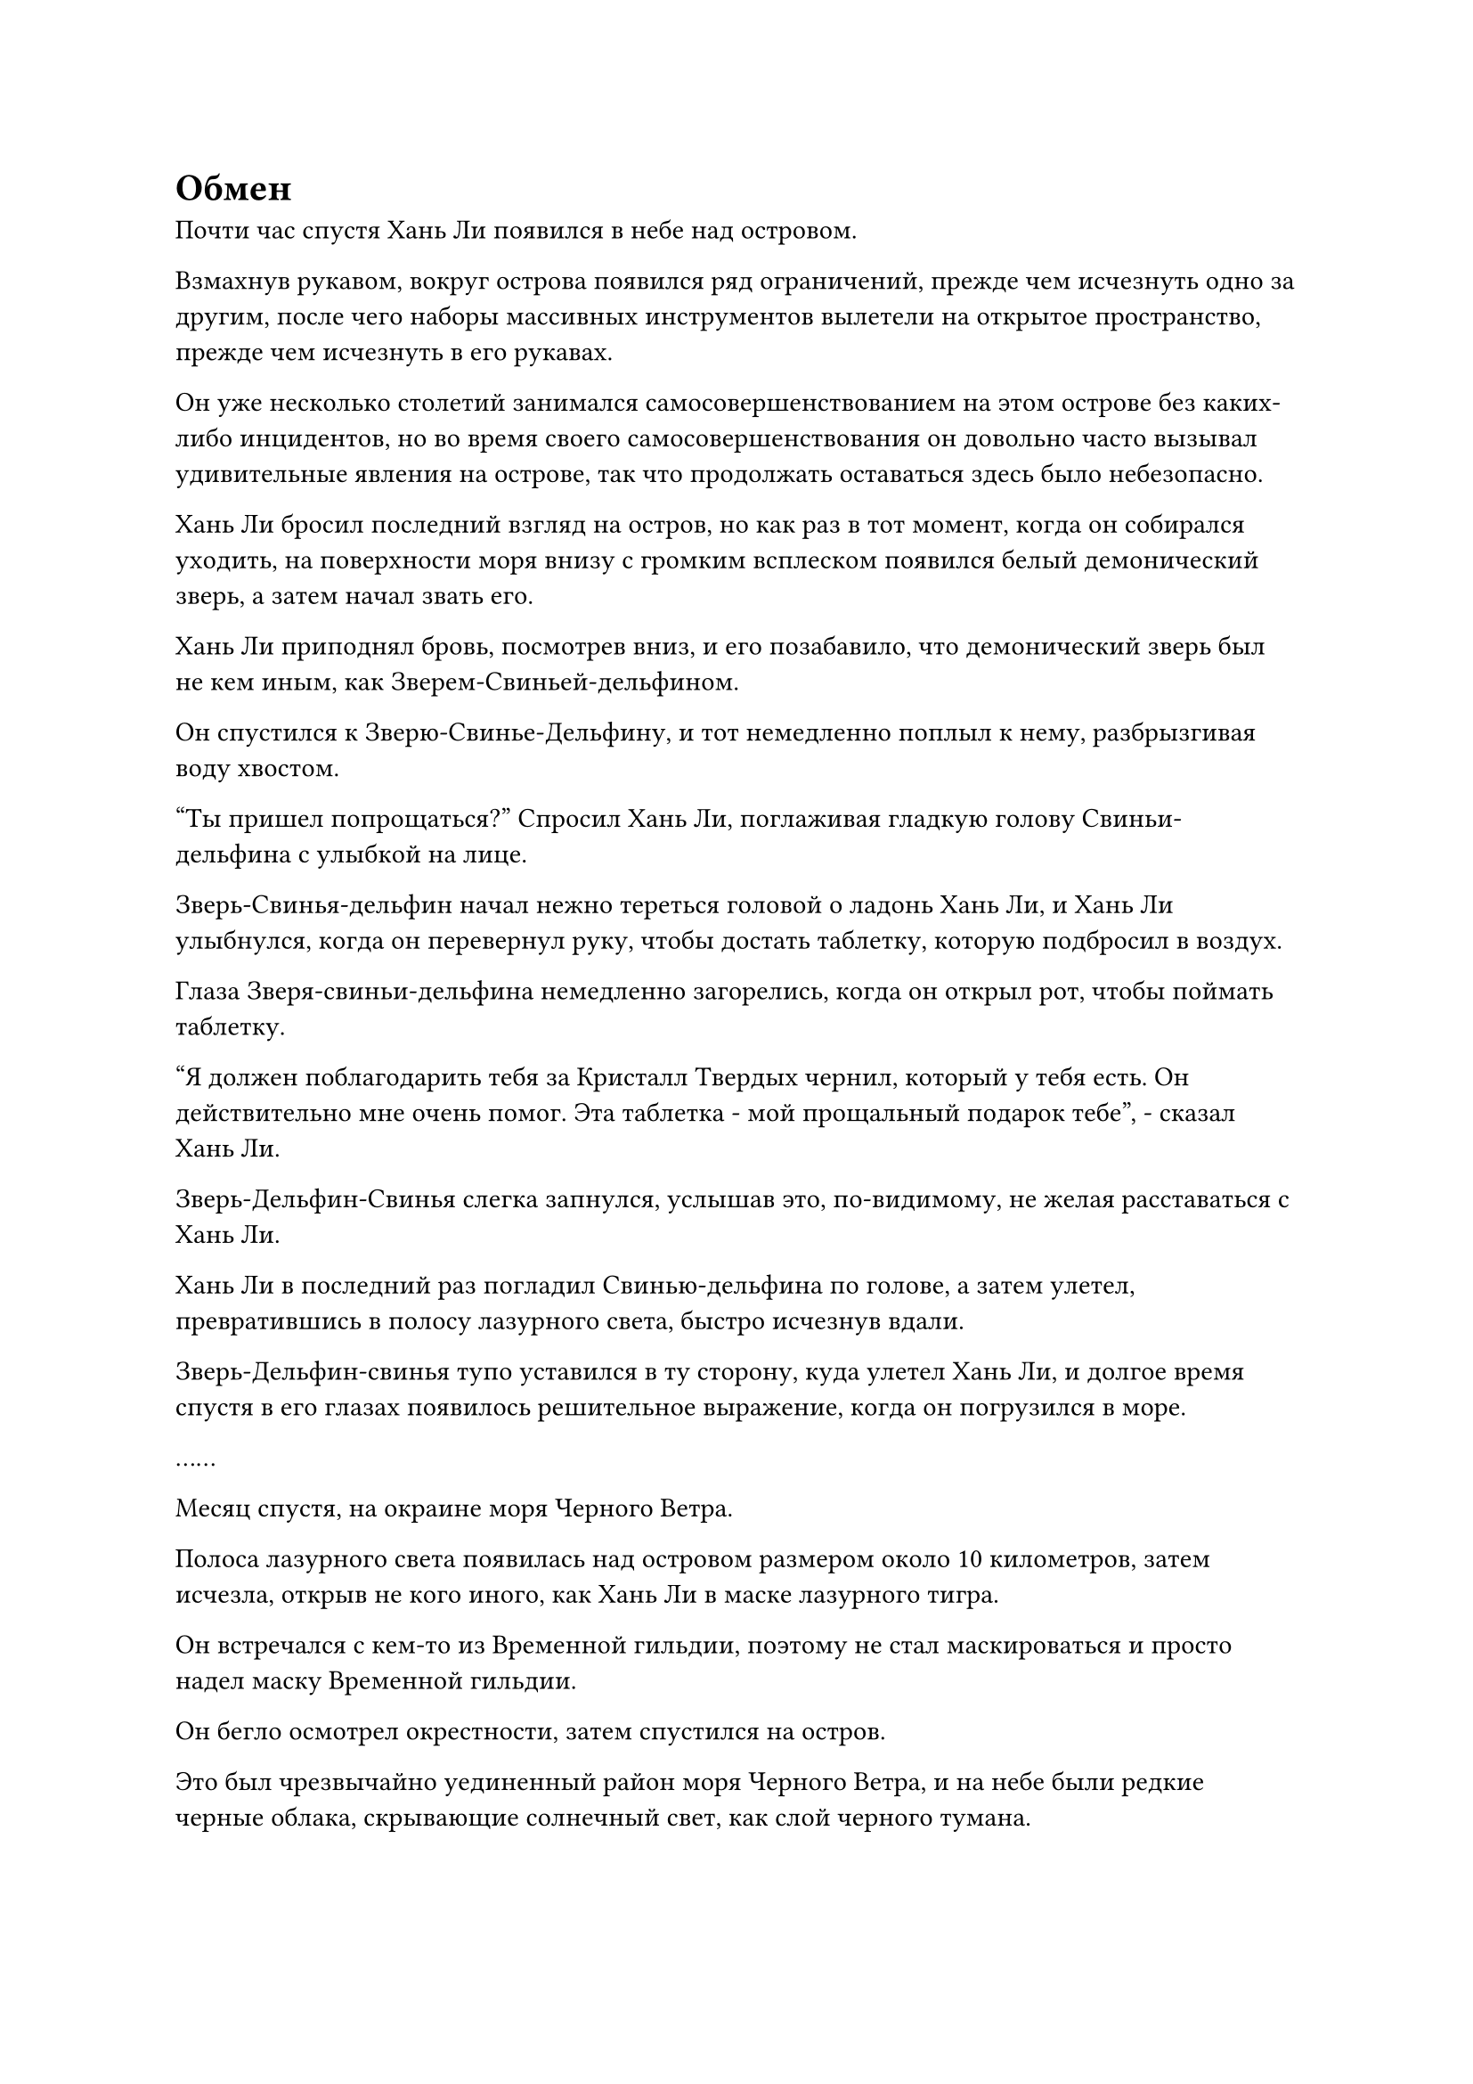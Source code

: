 = Обмен

Почти час спустя Хань Ли появился в небе над островом.

Взмахнув рукавом, вокруг острова появился ряд ограничений, прежде чем исчезнуть одно за другим, после чего наборы массивных инструментов вылетели на открытое пространство, прежде чем исчезнуть в его рукавах.

Он уже несколько столетий занимался самосовершенствованием на этом острове без каких-либо инцидентов, но во время своего самосовершенствования он довольно часто вызывал удивительные явления на острове, так что продолжать оставаться здесь было небезопасно.

Хань Ли бросил последний взгляд на остров, но как раз в тот момент, когда он собирался уходить, на поверхности моря внизу с громким всплеском появился белый демонический зверь, а затем начал звать его.

Хань Ли приподнял бровь, посмотрев вниз, и его позабавило, что демонический зверь был не кем иным, как Зверем-Свиньей-дельфином.

Он спустился к Зверю-Свинье-Дельфину, и тот немедленно поплыл к нему, разбрызгивая воду хвостом.

"Ты пришел попрощаться?" Спросил Хань Ли, поглаживая гладкую голову Свиньи-дельфина с улыбкой на лице.

Зверь-Свинья-дельфин начал нежно тереться головой о ладонь Хань Ли, и Хань Ли улыбнулся, когда он перевернул руку, чтобы достать таблетку, которую подбросил в воздух.

Глаза Зверя-свиньи-дельфина немедленно загорелись, когда он открыл рот, чтобы поймать таблетку.

"Я должен поблагодарить тебя за Кристалл Твердых чернил, который у тебя есть. Он действительно мне очень помог. Эта таблетка - мой прощальный подарок тебе", - сказал Хань Ли.

Зверь-Дельфин-Свинья слегка запнулся, услышав это, по-видимому, не желая расставаться с Хань Ли.

Хань Ли в последний раз погладил Свинью-дельфина по голове, а затем улетел, превратившись в полосу лазурного света, быстро исчезнув вдали.

Зверь-Дельфин-свинья тупо уставился в ту сторону, куда улетел Хань Ли, и долгое время спустя в его глазах появилось решительное выражение, когда он погрузился в море.

……

Месяц спустя, на окраине моря Черного Ветра.

Полоса лазурного света появилась над островом размером около 10 километров, затем исчезла, открыв не кого иного, как Хань Ли в маске лазурного тигра.

Он встречался с кем-то из Временной гильдии, поэтому не стал маскироваться и просто надел маску Временной гильдии.

Он бегло осмотрел окрестности, затем спустился на остров.

Это был чрезвычайно уединенный район моря Черного Ветра, и на небе были редкие черные облака, скрывающие солнечный свет, как слой черного тумана.

Эти облака были не просто обычными темными облаками, и от них исходила холодная и неприступная аура.

Хань Ли бросил короткий взгляд на тонкие черные облака в небе, затем быстро отвел взгляд, прежде чем сесть, скрестив ноги, и слой лазурного света быстро покрыл его тело.

Это было то место, которое было указано серой фигурой, и Хань Ли на самом деле уже тайно прибыл сюда два дня назад.

В течение последних двух дней он провел тщательное обследование близлежащей территории.

Он был приглашен сюда кем-то совершенно незнакомым ему, и они собирались заключить сделку, касающуюся запрещенного искусства, поэтому ему, естественно, пришлось принять необходимые меры предосторожности.

Вскоре прошло уже почти сутки.

Внезапно Хань Ли открыл глаза, прежде чем подняться на ноги, а затем бросил взгляд в определенном направлении.

Там, на далеком горизонте, появилось пятнышко серого света, прежде чем приблизиться к острову с невероятной скоростью, появившись в небе над островом в мгновение ока.

Затем серый свет померк, обнажив фигуру в сером одеянии и лазурной кошачьей маске с цифрой "16", и это был не кто иной, как та самая серая фигура, с которой Хань Ли разговаривал ранее.

Они двое мгновение разглядывали друг друга, после чего фигура в маске кошки сложила ладони чашечкой в знак приветствия и сказала: "Вы, должно быть, товарищ Енот-даос 11. Я Дикая кошка 16. Извините за опоздание".

"Все в порядке, я тоже только что пришел", - ответил Хань Ли, отдавая честь в ответ.

"Это хорошо, я рад слышать, что не заставил вас долго ждать", - сказал Wildcat 16.

Брови Хань Ли слегка нахмурились, когда он безразличным тоном сказал: "Давайте опустим формальности и обсудим насущный вопрос".

Поведение Дикой Кошки сильно отличалось от того, что было во время их последнего общения, и это заставило Хань Ли почувствовать себя немного озадаченным.

"Конечно, но это не место для разговоров, поэтому, пожалуйста, пойдем со мной, товарищ Енот-даос 11", - кивнув, ответила Дикая кошка 16, а затем серой тенью взмыла в воздух.

Хань Ли мгновение колебался, прежде чем решил последовать за ней.

Вскоре они летели уже полдня, и все это время Хань Ли оставался на определенном расстоянии позади "Уайлдкэта-16", одновременно постоянно следя за окружающим, используя свое духовное чутье.

Чем дальше они летели, тем плотнее становились черные тучи в небе, и, в конце концов, все небо было заполнено плотными черными облаками, от которых исходила удивительная ледяная аура.

Море внизу также находилось под влиянием инь-ци в этих черных облаках, и вода была окрашена в черный цвет, а также испускала леденящие до костей всплески ледяной ци, которые были настолько мощными, что даже культиватор интеграции тела быстро застыл бы здесь.

Брови Хань Ли слегка нахмурились, когда он осмотрел окрестности.

Тем временем "Уайлдкэт-16" продолжал лететь вперед, не выказывая никаких признаков остановки.

Хань Ли становился все более и более встревоженным, и он внезапно остановился как вкопанный.

Дикий Кот 16 тоже остановился, затем обернулся и спросил: "Почему ты остановился, товарищ Енот-даос 11?"

"Мы летим уже очень долго, поэтому я думаю, будет правильно, если ты скажешь мне, куда мы направляемся. Мне не очень-то нравится, когда меня ведут в путешествие неизвестно куда, - сказал Хань Ли безразличным голосом.

"Будьте уверены, товарищ Енот-даос 11, мы почти на месте. Это вопрос, который касается запретного искусства Царства Бессмертных, поэтому, хотя мы уже на окраине Моря Черного Ветра, мы не можем позволить себе расслабляться. Если кто-нибудь узнает, что мы задумали, мы больше не сможем оставаться в Море Черного Ветра, поэтому лучше всего нам отправиться в безопасное место, прежде чем мы продолжим наш разговор", - серьезным голосом сказал Wildcat 16.

"Не пытайся успокоить меня, товарищ даосский Дикий кот 16. Здесь не видно ни единой живой души, поэтому я предлагаю тебе признаться во всем и рассказать мне правду. В противном случае мне придется откланяться", - холодно проворчал Хань Ли.

Несмотря на его резкие слова, Дикая Кошка 16, казалось, была совершенно невозмутима, и после краткого размышления они сказали: "Я понимаю ваше беспокойство, товарищ Енот-даос 11. По правде говоря, у меня нет второй половины Техники очищения Духа. Вместо этого он находится во владении моего друга, и этот друг ждет нас впереди".

Хань Ли слегка запнулся, услышав это, и Wildcat 16 продолжил: "Как я и сказал, это очень серьезное дело, и мой друг не хочет заниматься этим лично. Вот почему они попросили меня встретиться с вами от их имени".

Услышав это, Хань Ли замолчал, и казалось, что он о чем-то размышляет.

"Я могу заверить вас, что говорю правду, товарищ Енот-даос 11. Если вы мне не верите, то я ничего не могу сказать, чтобы убедить вас, и нам придется расторгнуть сделку", - покорно заявил Wildcat 16.

Хань Ли продолжал хранить молчание, и его разум лихорадочно работал, пока он взвешивал свои варианты.

Wildcat 16 также молча ждал, не предпринимая никаких попыток поторопить Хань Ли.

"Хорошо, в таком случае, я пойду с тобой, но скажи мне, сколько нам еще идти", - сказал Хань Ли после некоторого продолжительного размышления.

В глазах Wildcat 16 промелькнул намек на облегчение, когда они услышали это, и они ответили: "Идти осталось совсем недалеко. С нашей скоростью мы определенно сможем добраться туда за два часа".

Хань Ли заметил мимолетный намек на облегчение, промелькнувший в глазах Уайлдкэта 16, но он никак это не прокомментировал.

С этими словами они вдвоем продолжили полет, и после того, как пролетели еще около часа, впереди внезапно раздался слабый грохот.

Чем дальше они шли, тем громче становился этот грохот, и в глазах Хань Ли появилось настороженное выражение.

Вскоре после этого они оба остановились.

Впереди внезапно появились порывы чернильно-черного ветра инь, причем самые большие порывы напоминали огромные торнадо, в то время как самые маленькие были размером всего с дом.

Бесчисленные порывы черного иньского ветра заполнили все пространство впереди, и в иньском ветре можно было услышать ужасный вой и рыдания.

Одних только этих душераздирающих звуков было достаточно, чтобы у Хань Ли закружилась голова, и он поспешно активировал свою Технику очищения Духа, чтобы облегчить этот приступ головокружения, но дурные предчувствия в его сердце еще больше усилились.

Его нынешнее духовное чутье не уступало среднестатистическому Золотому Бессмертному, так что звуки, доносящиеся из порывов ветра инь, никоим образом не могли повлиять на него.

Внезапно на лице Хань Ли появилось встревоженное выражение.

Это было очень слабо, но в его духовном восприятии возник намек на нестабильность, и его сердце немедленно упало, при мысли, что ответная реакция от Техники очищения Духа вот-вот повторится.

"Ты впервые видишь этот Волнующий Душу Ветер, товарищ Енот-даос 11? Они оказывают чрезвычайно мощное разрушительное воздействие на душу человека, и если не будут приняты надлежащие защитные меры, даже такие истинные Бессмертные культиваторы, как мы, вообще не смогут там долго продержаться", - сказал Wildcat 16.

Хань Ли испытал некоторое облегчение, услышав это, и спросил: "Ты хочешь сказать, что мы должны рискнуть выйти навстречу этим ветрам?"

"Это верно, но будьте уверены, мы не будем заходить слишком далеко в эти Волнующие душу Ветры, и я также приготовил кое-что именно для этой цели", - кивнув, ответил Wildcat 16.

Хань Ли никак не отреагировал на это, по-видимому, ожидая увидеть, что именно приготовил Wildcat 16.

Дикий Кот 16 тоже больше не тратил времени на слова, и он поднял руку, чтобы достать черную бусину размером с яйцо, внутри которой, казалось, мелькали бесчисленные тени, представляя собой довольно впечатляющее зрелище.

Затем он начал произносить заклинание, и кольцо черного света вырвалось из черной бусины, растянувшись в радиусе более 100 футов, чтобы охватить и Хань Ли, и Дикую кошку 16.

Жуткие звуки, раздававшиеся впереди, сразу же стали намного тише, в то время как пронизывающий холод в воздухе также значительно ослаб.

#pagebreak()